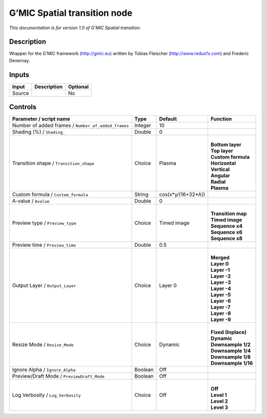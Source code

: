 .. _eu.gmic.Spatialtransition:

G’MIC Spatial transition node
=============================

*This documentation is for version 1.0 of G’MIC Spatial transition.*

Description
-----------

Wrapper for the G’MIC framework (http://gmic.eu) written by Tobias Fleischer (http://www.reduxfx.com) and Frederic Devernay.

Inputs
------

+--------+-------------+----------+
| Input  | Description | Optional |
+========+=============+==========+
| Source |             | No       |
+--------+-------------+----------+

Controls
--------

.. tabularcolumns:: |>{\raggedright}p{0.2\columnwidth}|>{\raggedright}p{0.06\columnwidth}|>{\raggedright}p{0.07\columnwidth}|p{0.63\columnwidth}|

.. cssclass:: longtable

+-----------------------------------------------------+---------+--------------------+-----------------------+
| Parameter / script name                             | Type    | Default            | Function              |
+=====================================================+=========+====================+=======================+
| Number of added frames / ``Number_of_added_frames`` | Integer | 10                 |                       |
+-----------------------------------------------------+---------+--------------------+-----------------------+
| Shading (%) / ``Shading_``                          | Double  | 0                  |                       |
+-----------------------------------------------------+---------+--------------------+-----------------------+
| Transition shape / ``Transition_shape``             | Choice  | Plasma             | |                     |
|                                                     |         |                    | | **Bottom layer**    |
|                                                     |         |                    | | **Top layer**       |
|                                                     |         |                    | | **Custom formula**  |
|                                                     |         |                    | | **Horizontal**      |
|                                                     |         |                    | | **Vertical**        |
|                                                     |         |                    | | **Angular**         |
|                                                     |         |                    | | **Radial**          |
|                                                     |         |                    | | **Plasma**          |
+-----------------------------------------------------+---------+--------------------+-----------------------+
| Custom formula / ``Custom_formula``                 | String  | cos(x*y/(16+32*A)) |                       |
+-----------------------------------------------------+---------+--------------------+-----------------------+
| A-value / ``Avalue``                                | Double  | 0                  |                       |
+-----------------------------------------------------+---------+--------------------+-----------------------+
| Preview type / ``Preview_type``                     | Choice  | Timed image        | |                     |
|                                                     |         |                    | | **Transition map**  |
|                                                     |         |                    | | **Timed image**     |
|                                                     |         |                    | | **Sequence x4**     |
|                                                     |         |                    | | **Sequence x6**     |
|                                                     |         |                    | | **Sequence x8**     |
+-----------------------------------------------------+---------+--------------------+-----------------------+
| Preview time / ``Preview_time``                     | Double  | 0.5                |                       |
+-----------------------------------------------------+---------+--------------------+-----------------------+
| Output Layer / ``Output_Layer``                     | Choice  | Layer 0            | |                     |
|                                                     |         |                    | | **Merged**          |
|                                                     |         |                    | | **Layer 0**         |
|                                                     |         |                    | | **Layer -1**        |
|                                                     |         |                    | | **Layer -2**        |
|                                                     |         |                    | | **Layer -3**        |
|                                                     |         |                    | | **Layer -4**        |
|                                                     |         |                    | | **Layer -5**        |
|                                                     |         |                    | | **Layer -6**        |
|                                                     |         |                    | | **Layer -7**        |
|                                                     |         |                    | | **Layer -8**        |
|                                                     |         |                    | | **Layer -9**        |
+-----------------------------------------------------+---------+--------------------+-----------------------+
| Resize Mode / ``Resize_Mode``                       | Choice  | Dynamic            | |                     |
|                                                     |         |                    | | **Fixed (Inplace)** |
|                                                     |         |                    | | **Dynamic**         |
|                                                     |         |                    | | **Downsample 1/2**  |
|                                                     |         |                    | | **Downsample 1/4**  |
|                                                     |         |                    | | **Downsample 1/8**  |
|                                                     |         |                    | | **Downsample 1/16** |
+-----------------------------------------------------+---------+--------------------+-----------------------+
| Ignore Alpha / ``Ignore_Alpha``                     | Boolean | Off                |                       |
+-----------------------------------------------------+---------+--------------------+-----------------------+
| Preview/Draft Mode / ``PreviewDraft_Mode``          | Boolean | Off                |                       |
+-----------------------------------------------------+---------+--------------------+-----------------------+
| Log Verbosity / ``Log_Verbosity``                   | Choice  | Off                | |                     |
|                                                     |         |                    | | **Off**             |
|                                                     |         |                    | | **Level 1**         |
|                                                     |         |                    | | **Level 2**         |
|                                                     |         |                    | | **Level 3**         |
+-----------------------------------------------------+---------+--------------------+-----------------------+
